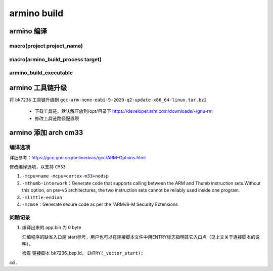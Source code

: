 ==============
armino build
==============

armino 编译
==============

-----------------------------
macro(project project_name)
-----------------------------

---------------------------------------
macro(armino_build_process target)
---------------------------------------

--------------------------
armino_build_executable
--------------------------


.. code-block:: cmake
    :linenos:

    add_custom_command(OUTPUT "${bin_dir}/bin_tmp"
        COMMAND "${armino_objcopy}" -O binary "${bin_dir}/${bin}" "${bin_dir}/${bin_name}.bin"
        COMMAND "${armino_readelf}" -a -h -l -S -g -s "${bin_dir}/${bin}" > "${bin_dir}/${bin_name}.txt"
        COMMAND "${armino_nm}" -n -l -C -a -A -g "${bin_dir}/${bin}" > "${bin_dir}/${bin_name}.nm"
        COMMAND "${armino_objdump}" -d "${bin_dir}/${bin}" > "${bin_dir}/${bin_name}.lst"
        COMMAND python "${armino_pack}" -n "all-${bin_name}.bin" -f "${bin_name}.bin" -c "${ARMINO_SOC}"
        DEPENDS ${bin}
        VERBATIM
        WORKING_DIRECTORY ${bin_dir}
        COMMENT "Generating binary image from built executable"
    )

armino 工具链升级
======================

将 ``bk7236`` 工具链升级到 ``gcc-arm-none-eabi-9-2020-q2-update-x86_64-linux.tar.bz2``

 - 下载工具链，默认解压放到/opt/目录下 https://developer.arm.com/downloads/-/gnu-rm
 - 修改工具链路径配置项

.. code-block:: c
    :linenos:

    middleware/soc/bk7236/bk7236.defconfig
    properties/soc/bk7236/bk7236.defconfig

    CONFIG_TOOLCHAIN_PATH="/opt/gcc-arm-none-eabi-9-2020-q2-update/bin"

armino 添加 arch cm33
=========================

------------
编译选项
------------

详细参考：https://gcc.gnu.org/onlinedocs/gcc/ARM-Options.html

修改编译选项，以支持 ``CM33``

1. ``-mcpu=name``    ``-mcpu=cortex-m33+nodsp``
2. ``-mthumb-interwork``：Generate code that supports calling between the ARM and Thumb instruction sets.Without this option, on pre-v5 architectures, the two instruction sets cannot be reliably used inside one program.
3. ``-mlittle-endian``
4. ``-mcmse``：Generate secure code as per the "ARMv8-M Security Extensions

----------
问题记录
----------

1. 编译出来的 app.bin 为 0 byte

   汇编程序的缺省入口是 start标号，用户也可以在连接脚本文件中用ENTRY标志指明其它入口点（见上文关于连接脚本的说明）。

   检查 链接脚本 bk7236_bsp.ld， ``ENTRY(_vector_start);``


cd .